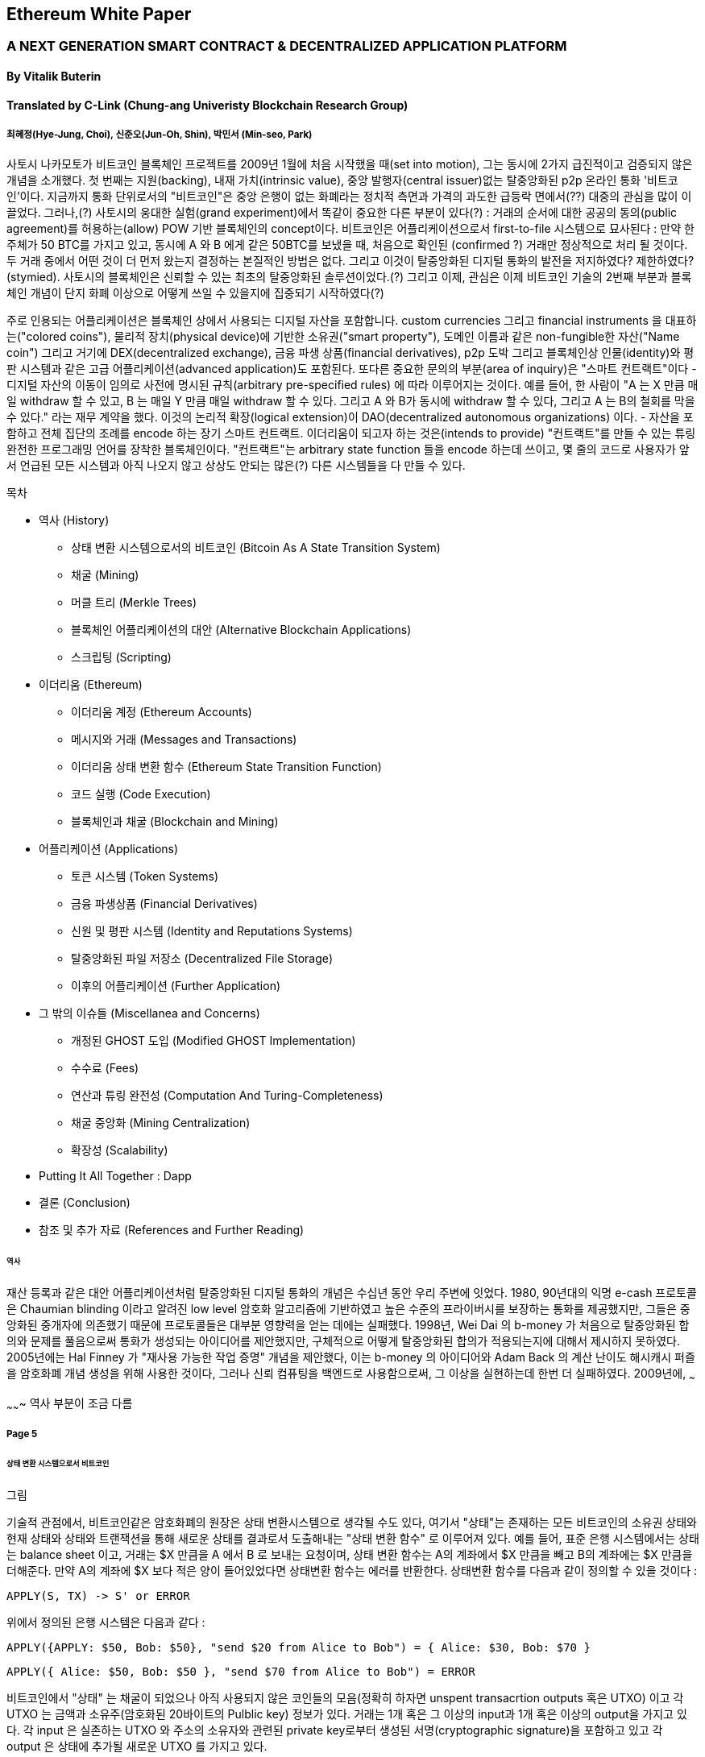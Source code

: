== Ethereum White Paper

=== A NEXT GENERATION SMART CONTRACT & DECENTRALIZED APPLICATION PLATFORM
==== By Vitalik Buterin
==== Translated by C-Link (Chung-ang Univeristy Blockchain Research Group) 
===== 최혜정(Hye-Jung, Choi), 신준오(Jun-Oh, Shin), 박민서 (Min-seo, Park)


사토시 나카모토가 비트코인 블록체인 프로젝트를 2009년 1월에 처음 시작했을 때(set into motion), 그는 동시에 2가지 급진적이고 검증되지 않은 개념을 소개했다. 첫 번째는 지원(backing), 내재 가치(intrinsic value), 중앙 발행자(central issuer)없는 탈중앙화된 p2p 온라인 통화 '비트코인'이다. 지금까지 통화 단위로서의 "비트코인"은 중앙 은행이 없는 화폐라는 정치적 측면과 가격의 과도한 급등락 면에서(??) 대중의 관심을 많이 이끌었다. 그러나,(?) 사토시의 웅대한 실험(grand experiment)에서 똑같이 중요한 다른 부분이 있다(?) : 거래의 순서에 대한 공공의 동의(public agreement)를 허용하는(allow) POW 기반 블록체인의 concept이다. 비트코인은 어플리케이션으로서 first-to-file 시스템으로 묘사된다 : 만약 한 주체가 50 BTC를 가지고 있고, 동시에 A 와 B 에게 같은 50BTC를 보냈을 때, 처음으로 확인된 (confirmed ?) 거래만 정상적으로 처리 될 것이다. 두 거래 중에서 어떤 것이 더 먼저 왔는지 결정하는 본질적인 방법은 없다. 그리고 이것이 탈중앙화된 디지털 통화의 발전을 저지하였다? 제한하였다? (stymied). 사토시의 블록체인은 신뢰할 수 있는 최초의 탈중앙화된 솔루션이었다.(?) 그리고 이제, 관심은 이제 비트코인 기술의 2번째 부분과 블록체인 개념이 단지 화폐 이상으로 어떻게 쓰일 수 있을지에 집중되기 시작하였다(?)

주로 인용되는 어플리케이션은 블록체인 상에서 사용되는 디지털 자산을 포함합니다. custom currencies 그리고 financial instruments 을 대표하는("colored coins"), 물리적 장치(physical device)에 기반한 소유권("smart property"), 도메인 이름과 같은 non-fungible한 자산("Name coin") 그리고 거기에 DEX(decentralized exchange), 금융 파생 상품(financial derivatives), p2p 도박 그리고 블록체인상 인물(identity)와 평판 시스템과 같은 고급 어플리케이션(advanced application)도 포함된다. 또다른 중요한 문의의 부분(area of inquiry)은 "스마트 컨트랙트"이다 - 디지털 자산의 이동이 임의로 사전에 명시된 규칙(arbitrary pre-specified rules) 에 따라 이루어지는 것이다. 예를 들어, 한 사람이 "A 는 X 만큼 매일 withdraw 할 수 있고, B 는 매일 Y 만큼 매일 withdraw 할 수 있다. 그리고 A 와 B가 동시에 withdraw 할 수 있다, 그리고 A 는 B의 철회를 막을 수 있다." 라는 재무 계약을 했다. 이것의 논리적 확장(logical extension)이 DAO(decentralized autonomous organizations) 이다. - 자산을 포함하고 전체 집단의 조례를 encode 하는 장기 스마트 컨트랙트. 이더리움이 되고자 하는 것은(intends to provide) "컨트랙트"를 만들 수 있는 튜링 완전한 프로그래밍 언어를 장착한 블록체인이다. "컨트랙트"는 arbitrary state function 들을 encode 하는데 쓰이고, 몇 줄의 코드로 사용자가 앞서 언급된 모든 시스템과 아직 나오지 않고 상상도 안되는 많은(?) 다른 시스템들을 다 만들 수 있다. 


목차 

* 역사 (History)
** 상태 변환 시스템으로서의 비트코인 (Bitcoin As A State Transition System)
** 채굴 (Mining)
** 머클 트리 (Merkle Trees)
** 블록체인 어플리케이션의 대안 (Alternative Blockchain Applications)
** 스크립팅 (Scripting)

* 이더리움 (Ethereum)
** 이더리움 계정 (Ethereum Accounts)
** 메시지와 거래 (Messages and Transactions)
** 이더리움 상태 변환 함수 (Ethereum State Transition Function)
** 코드 실행 (Code Execution)
** 블록체인과 채굴 (Blockchain and Mining)

* 어플리케이션 (Applications)
** 토큰 시스템 (Token Systems)
** 금융 파생상품 (Financial Derivatives)
** 신원 및 평판 시스템 (Identity and Reputations Systems)
** 탈중앙화된 파일 저장소 (Decentralized File Storage)
** 이후의 어플리케이션 (Further Application)

* 그 밖의 이슈들 (Miscellanea and Concerns)
** 개정된 GHOST 도입 (Modified GHOST Implementation)
** 수수료 (Fees)
** 연산과 튜링 완전성 (Computation And Turing-Completeness)
** 채굴 중앙화 (Mining Centralization)
** 확장성 (Scalability)

* Putting It All Together : Dapp
* 결론 (Conclusion)
* 참조 및 추가 자료 (References and Further Reading)


====== 역사

재산 등록과 같은 대안 어플리케이션처럼 탈중앙화된 디지털 통화의 개념은 수십년 동안 우리 주변에 잇었다. 1980, 90년대의 익명 e-cash 프로토콜은 Chaumian blinding 이라고 알려진 low level 암호화  알고리즘에 기반하였고 높은 수준의 프라이버시를 보장하는 통화를 제공했지만, 그들은 중앙화된 중개자에 의존했기 때문에 프로토콜들은 대부분 영향력을 얻는 데에는 실패했다. 1998년, Wei Dai 의 b-money 가 처음으로 탈중앙화된 합의와 문제를 풀음으로써 통화가 생성되는 아이디어를 제안했지만, 구체적으로 어떻게 탈중앙화된 합의가 적용되는지에 대해서 제시하지 못하였다. 2005년에는 Hal Finney 가 "재사용 가능한 작업 증명" 개념을 제안했다, 이는 b-money 의 아이디어와 Adam Back 의 계산 난이도 해시캐시 퍼즐을 암호화폐 개념 생성을 위해 사용한 것이다, 그러나 신뢰 컴퓨팅을 백엔드로 사용함으로써, 그 이상을 실현하는데 한번 더 실패하였다. 2009년에, ~~~

~~~~~~~ 역사 부분이 조금 다름

===== Page 5

====== 상태 변환 시스템으로서 비트코인

그림

기술적 관점에서, 비트코인같은 암호화폐의 원장은 상태 변환시스템으로 생각될 수도 있다, 여기서 "상태"는 존재하는 모든 비트코인의 소유권 상태와 현재 상태와 상태와 트랜잭션을 통해 새로운 상태를 결과로서 도출해내는  "상태 변환 함수" 로 이루어져 있다. 예를 들어, 표준 은행 시스템에서는 상태는 balance sheet 이고, 거래는 $X 만큼을 A 에서 B 로 보내는 요청이며, 상태 변환 함수는 A의 계좌에서 $X 만큼을 빼고 B의 계좌에는 $X 만큼을 더해준다. 만약 A의 계좌에 $X 보다 적은 양이 들어있었다면 상태변환 함수는 에러를 반환한다. 상태변환 함수를 다음과 같이 정의할 수 있을 것이다 : 

----
APPLY(S, TX) -> S' or ERROR
----

위에서 정의된 은행 시스템은 다음과 같다 : 

----
APPLY({APPLY: $50, Bob: $50}, "send $20 from Alice to Bob") = { Alice: $30, Bob: $70 }
----


----
APPLY({ Alice: $50, Bob: $50 }, "send $70 from Alice to Bob") = ERROR
----

비트코인에서 "상태" 는 채굴이 되었으나 아직 사용되지 않은 코인들의 모음(정확히 하자면 unspent transacrtion outputs 혹은 UTXO) 이고 각 UTXO 는 금액과 소유주(암호화된 20바이트의 Pulblic key) 정보가 있다. 거래는 1개 혹은 그 이상의 input과 1개 혹은 이상의 output을 가지고 있다. 각 input 은 실존하는 UTXO 와 주소의 소유자와 관련된 private key로부터 생성된 서명(cryptographic signature)을 포함하고 있고 각 output 은 상태에 추가될 새로운 UTXO 를 가지고 있다. 

===== Page 6

상태 변환 함수 pass:[<code>APPLY(S, TX) -> S' </code>] 은 다음과 같이 정의될 수 있다 : 

1.pass:[<code>TX</code>] 에 있는 각 input 은 : 

* 참조한 UTXO가 pass:[<code>S</code>] 가 아니면, 오류를 반환한다. 
* 제공된 서명이 UTXO의 소유자의 것과 일치하지 않으면 오류를 반환한다.

2. 만약 모든 input UTXO 값의 합이 모든 ouput UTXO 값의 합보다 작으면 오류를 반환한다. 

3. 모든 input UTXO가 제거되고 output UTXO가 더해지면  pass:[<code>S'</code>] 을 반환하라. 

첫 단계의 반은 거래 송신자가 존재하지 않는 코인을 소비하는 것을 방지한다, 나머지 반은 송신자가 다른 사람의 코인을 사용하는 것을 방지한다, 그리고 2번째 단계에서는 conversation of value 를 enforce 한다. 이를 지불에 사용하기 위헤, 프로토콜은 다음을 따른다. Alice 가 Bob에게 11.7 BTC 를 보내고 싶다고 가정해보자. 처음으로, Alice는 사용가능한 UTXO set 을 찾아볼 것이다. 그리고 그녀는 총 최소한 11.7 BTC 이상을 보유하고 있어야 한다. 현실적으로, Alice 가 정확하게 딱 11.7 BTC 를 갖고 있을 수 없을 것이다 ; say that the smallest 그녀는 6 + 4 + 2 = 12 이런 형식으로 취할 수 있을 것이다. 그리고 나서 그녀는 3개의 input 과 2개의 output 을 가진 거래를 만들어 낼 것이다. 첫 output 은 Bob 의 주소로 가는 11.7 일 것이고 (Bob's address as its owner) 그리고 두번째 output 은 남아있는 0.3 BTC , "잔돈" 일 것이다, 그리고 이는 Alice 에게 다시 돌아온다. (?)

====== 채굴 (Mining) 

그림 

만약 우리가 trustworthy 한 중앙화된 service 에 access 했다면, 이 시스템은 적용하기에 trivial 할 것이다 ; 이는 묘사된대로 정확하게 코딩될 것이다. (?) 그러나, 우리는 비트코인과 같이 탈중앙화된 통화 시스템을 만드려고 하는 것이고, 그래서 우리는 합의 알고리즘에 상태 변환 함수를 더하려고 한다. 그래야 모든이가 거래의 order 에 동의할 수 있기 때문이다. 비트코인의 탈중앙화된 합의 과정은 네트워크에 참가하는 노드가 지속적으로 "블록"이라고 불리우는 거래 모음을 만들어 내야한다. 이 네트워크는 약 10분마다 1개의 블록이 만들어지게 의도되었고, 각 블록은 timestamp , nonce , 이전 블록으로의 참조 그리고 저번 블록 이후에 발생한 모든 거래의 목록을 포함하고 있다.

===== Page 7

시간이 지남에 따라, 이것은 지속적이고 성장하는 "블록체인" 을 형성한다. (비트코인 원장의 최신상태로 계속 업데이트 하는)(?)

이 패러다임에서 표현된 블록이 유효한지 여부를 확인하는 알고리즘은 아래와 같다: 

    1. 블로이 참조한 이전 블록이 존재하고 유효한지 확인한다. 
    2. 블록의 타임스탬프가 이전 블록의 타임스탬프보다 크고 2시간 이내에 있는지 확인한다. 
    3. 블록의 POW 가 유효한지 확인한다. 
    4. 이전 블록의 끝의 state를 S[0]으로 되게 한다.
    5. TX 를 n 개의 거래를 가진 블록의 거래 리스트로 가정한다. 0 부터 n-1 까지의 모든 i 에 대해서 setS[i+1] = APPLY(S[i], TX[i]) 으로 한다. 만약 어떤        어플리케이션이던 error 가 나면 exit 하고 false 를 반환한다.
    6. True 를 반환하고, S[n] 을 이 블록의 끝의 State 로 등록하라. (register S[n] as the state at the end of this block)

기본적으로, 블록의 각 거래는 유효한 상태 변환(state transition)을 해야한다. 상태(state)는 어떤 방법으로도 블록에 기록되지 않는다(encode)는 사실에 집중하자 ;(?) 검증하는 노드에 의해 기록(기억?) 되는 것은 순전히 abstraction 하고 (보안적으로) 모든 블록에 의해 genesis state 부터 시작해서 계산될 수 있고 순차적으로 모든 블록의 모든 거래에서 적용된다. (?) 게다가, 채굴자가 블록에 거래를 넣는 순서가 중요하다는 것을 기억해라 ; 만약 거래 A , B 가 한 블록에 있고 B 는 A 에 의해서 만들어진 UTXO를 사용한다고 할 때, 그렇다면 블록은 A 다음에 B 가 와야만 유효할 것이다. 

블록 유효 알고리즘에서 흥미로운 부분은 "proof of work" 이다 : 조건은 모든 블록의 SHA-256 해시 값이(256-bit 의 숫자) dynamically 하게 설정되는 target 값보다 작아야 한다는 것이다, 그리고 as of the time of this writing 은 약 2 의 190 승이다. 이것의 목표는 블록 생성은 computationally "hard"하게 만드는 것이다, 그렇게하여 sybil attacker 가 그들 마음으로 블록체인 전체를 다시 만드는 것을 방지한다. SHA 256 은 완전하게 예측 불가능한 pseudorandom function 이 되도록 설계 되었기에, 유효한 블록을 만드는 유일한 방법은 trial and error 밖에 없다. 반복적으로 nonce 값을 증가시켜서 새로운 해시 값이 조건을 만족시키는지 확인하는 것이다.  

===== Page 8

채굴의 목적을 더 잘 이해하기 위해서, 악의적인 공격자가 공격했을 때 어떤 일이 일어나는지에 대해서 설명해보겠다. 비트코인에 도입된 암호기법은 안전한 것으로 알려져 있으니, 공격자는 비트코인 시스템 내에서 암호기법으로 직접적으로 보호되지 않는 부분인 거래의 순서 부분을 타겟으로 삼을 것이다. 공격자의 계획은 간단하다 : 

    1. 상인에게 특정 물건(preferably 바로 배송되는 디지털 상품)에 대한 값으로 100 BTC 를 보낸다.
    2. 상품의 전송을 기다린다.
    3. 같은 100BTC를 그 스스로에게 보내는 거래를 발생시킨다.
    4. 그 스스로에게 보낸 거래가 더 먼저 왔다는 것을 확신시킨다. (?)
    
1번 절차가 착수되고(taken place), 몇 분후에 어떤 채굴자가 블록에 그 거래를 포함시킬 것이다 그리고 블록 넘버 270000이라고 선언한다. 한 시간 후 쯤, 그 블록 후에 체인에 5개 이상의 블록이 더해졌고, 각각의 블록들은 비간접적으로 그 거래를 가리키고 결론적으로 "확인"(confirming) 한다. 이 시점에서, 그 상인은 이 지불을 finalized 된 것으로 인정하고 물품을 배송한다 ; 일단 이것을 디지털 상품이라고 했기에 그 배송은 바로 이루어질 것이다. 이제 공격자는 그 스스로에게 100BTC 를 보내는 거래를 발생시킨다. 만약 공격자가 바로 이것을 배포하면(simply releases it into the wild), 거래는 진행되지 못할 것이다; 채굴자들은 APPLY(S, TX) 를 계산하고 APPLY(S, TX)를 실행하고 TX 가 더 이상 상태에 존재하지 않는 UTXO 를 소비하는 것이라는 것을 알아챌 것이다. 그래서 대신에, 공격자는 블록체인의 "포크"를 만들고, 269999번을 부모 블록으로 가리키지만, 새로운 거래를 포함하는 또 다른 버전의 270000번 블록을 채굴하기 시작할 것이다. 블록 데이터가 변했으므로, 작업 증명도 한번 더 해야한다. 게다가, 공격자가 만든 새로운 버전의 270000번 블록은 다른 해시를 가지고 있기 때문에, 기존의 270001번 부터 270005번 블록은 이것을 "가리키지" 않는다 ; 그러므로 기존 체인과 공격자의 새로운 체인은 완벽하게 분리되어 있다. 포크가 되면, 가장 긴 블록체인(가장 큰 양의 작업증명을 기반으로 하는 체인)이 유효한 것으로 선택되는 규칙이 있다, 그래서 공격자가 270000번에서 혼자 채굴하고 있을 때 나머지 채굴자들은 270005 번에서 채굴할 것이다. 공격자 입장에서는 자신의 블록체인을 더 길게 만들기 위해서, 그는 네트워크 내 나머지 모든 연산 능력보다 더 많은 연산 능력을 가지고 있어야 할 것입니다. (이것이 "51% 공격")

===== Page 9

====== Merkle Trees 

왼쪽 : 머클 트리에 있는 소수의 노드들만 표현해도 브랜치의 유효성 증명에는 충분하다 (?)
오른쪽 : 머클 트리의 어느 부분이라도 정보에 변화를 주면 결국엔 그 위에 어딘가에서는 불일치하게 된다. (?)

image 

비트코인의 중요한 확장성 기능중 하나는 블록이 다중-레벨 자료구조에 저장되어 있다는 것이다. 블록의 "해시"는 사실 블록 헤더의 헤시이다. (타임스탬프, 논스, 이전 블록 해시 그리고 블록의 모든 거래를 저장하고 있는 머클트리라고 불리우는 자료 구조의 루트 해시를 포함한 데이터의 roughly한 200바이트이다.)(?)

머클 트리는 이진 트리의 한 종류로, 엄청난 수의 leaf node(underlying data 를 포함하고 트리의 밑바닥에 있음) , 다수의 intermediate 노드(각 노드는 자식 노드 2개의 해시 값) 그리고 하나의 루트 노드(루트 노드도 2개 자식의 해시값으로 형성되었고 트리의 "top"을 대표한다)로 이루어져 있다. 머클 트리의 목표는 블록에 있는 정보를 단편적으로(piecemeal) 제공하는 것이다 : 노드는 한 소스로 부터 오직 블록의 헤더만 다운로드 할 수 있고, 트리의 일부분을 다른 소스로부터 다운로드 할 수 있어도 이 데이터는 그래도 정확하다는 것을 보장한다. (?)


===== Page 10

이 기능이 작동하는 이유는 해시 값이 위쪽으로 전파되기 때문이다 : 만약 악의적인 사용자가 가짜 거래를 맨 밑의 부분과 바꾸려고 한다면 그 위에 있는 노드가 바뀌게 된다, 또 그 위에 있는 노드도 바뀌게 되고 결국 트리의 루트와 블록의 해시값 까지 변경시켜서 프로토콜로 하여금 완전하게 다른 블록을 등록시키게 한다.(거의 무조건 틀린 작업 증명의 결과물일 것이다.)

머클 트리 프로토콜은 장기적인 지속가능성을 위해서는 틀림없이 필수적이다. 비트코인 네트워크에서 "풀노드"는 모든 블록의 정보를 처리하고 저장한다. 2014년 4월 기준, 이는 약 15 GB 의 디스크 공간을 필요로 하고 매달 1GB 씩 늘어나고 있다. 현재로서 휴대폰은 안되고 몇몇 데스크탑 컴퓨터들만 감당할 수 있다, 그리고 미래에는 오직 법인(buisnesses?) 들과 hobbyists(?) 만 참여할 수 있게 될 것이다. "단순 결제 증명"(SPV) 라고 알려진 프로토콜은 다른 종류의 노드들도 존재할 수 있게 하였다. 이 노드들을 "light nodes" 라고 불리운다. 이들은 블록 헤더들을 다운로드하고 작업증명의 유효성을 블록 헤더로 검증한다. 그리고 오직 그들과 관련있는 거래들과 연관되 "브랜치"들만 다운로드 한다. 이는 라이트 노드들이 전체 블록체인의 아주 작은 부분만 다운로드 하고도 모든 비트코인 거래의 상태(status)와 그들의 현재 잔고의 보안에 대해서 강력하게 보증을 해줍니다.(???)

====== 대체 블록체인 어플리케이션

블록체인을 다른 개념에 적용시키려는 시도는 오래되어왔다. 2005년, 닉 자보는 "secure property titles with owner authority"(?) 라는 개념을 내놓았다. 논문(문서 ? document?)에서는 "복제 데이터베이스 기술의 새로운 발전"이 어떻게 블록체인 기반 시스템에 도입될 지에 대한 설명을 도시 정주 장려 정책 (homesteading) , 불법 점유(adverse possesion) 그리고 조지안 토지세(Georgian land tax) 등과 같은 개념들을 포함한 정교한 프레임워크를 만들어 누가 어떤 땅을 소유했는지 저장하는 것으로 하였다.(?) 하지만, 그 당시에는 효과적인 복제 데이터베이스 시스템이 없었기 때문에 프로토콜도 실제로 구현되지 않았다. 2009년 이후, 그러나, 비트코인의 탈 중앙화된 컨센서스가 개발된 후에는 수개의 대체 어플리케이션들이 빠르게 등장하기 시작했다. 

* Namecoin 

2010년에 만들어진 Namecoin 은 탈중앙화된 이름 등록 데이터베이스로 가장 잘 알려져 있다. Tor, Bitcoin 그리고 BitMessage 같은 탈중앙화된 프로토콜에서는 사람들이 다른 사람들의 계정과 상호작용할 수 있게 계정을 식별하는 어떤 방법이 필요하다. 하지만, 기존의 모든 해결책들은 모두 pass:[<code> 1LW79wp5ZBqaHW1jL5TCiBCrhQYtHagUWy </code>] 와 같은 pseudorandom 해시값의 유형만 식별할 수 있었다. 이상적으로, 누군가는 "george" 와 같은 이름의 계정을 가지고 싶어할 것이다. 그러나, 문제는 "george"라는 이름으로 계정을 만들수 있으면, 다른 누군가도 동일한 과정을 통해 "george" 를 등록하고 사칭할 수 있다는 것이다.(?) 유일한 솔루션은 첫 번째 등록자는 성공하고 두 번째 부터는 실패하는 first - to - file 패러다임이다. - 비트코인 컨센서스 프로토콜에 가장 어울리는 문제이다.(???) Namecoin 은 블록체인 아이디어를 이름 등록 시스템에 적용한 가장 오래되고 성공적인 프로젝트이다. 

* Colored coins

colored coins 의 목적은 사람들에게 그들만의 디지털 통화를 만들 수 있게 하는 프로토콜을 제공하는 것이다. or, in the important trivial case of a currency with one unit, digital tokens, on the Bitcoin blockchain. (?)

===== Page 11

colored coin 프로토콜에서는, one 이 공개적으로 특정 utxo에 색깔을 입힘으로써 새로운 통화를 issue 한다. 그리고 다른 UTXO의 색을 지속적으로 (recursively) 정의하여 그들을 만든 거래의 input 과 같은 색으로 한다.(?) (특별한 경우에는 혼색이 가능하다.) 이는 유저로 하여금 UTXO의 특정 색으로만 지갑을 유지할 수 있게 하고 일반 bitcoin 처럼 거래할 수 있게 한다, 

* Metacoins 

metacoin 의 아이디어 배경에는 비트코인 상에서 움직이지만 APPLY'를 이용한다. 비트코인 거래로 하지만, metacoin 거래를 저장하기 위해서 다른 상태 변환 함수를 사용한다. (APPLY')(?) 

===== Page 12

~~~~
그러나, 비트코인에서 구현된 스크립팅 언어에는 몇가지 한계가 있다 : 

* 튜링완전의 한계 (Lack of Turing-completeness) - 

* 가치 - 인지 결여 (Value-blindness) - 

* 상태 결여 (Lack of state) - UTXO 는 사용이 되거나 안되거나 둘 중 하나만 가능하다 ; multi - stage contract 나 스크립트는 있을 수 없다 which keep any other internal state beyond that. 이는 multi-stage option contract, 탈중앙화된 거래 제공 또는 2단계 암호화 적용 프로토콜 (two - stage cryptographic commitment protocols) (necessary for secure computational bounties) 를 만드는 것 어렵게 한다. 이는 곳 UTXO는 오직 간단하고 one - off contract 에만 사용될 수 있고 탈 중앙화 조직 같은 복잡한 "stateful" contract 는 못 만들고 meta - protocol 은 적용시키기 어렵다. 가치 인지 결여(value blindness) 이면서 binary state 인 것은 withdrawal limits 를 적용하는 다른 중요한 어플리케이션도 불가능하다는 것이다. (?)

* 블록체인 인지 결여 (Blockchain-blindness) - UTXO는 난스(nonce) 와 이전 해시와 같은 블록체인 데이터를 인지하지 못한다. 이는 도박과 여러 다른 카테고리들의 어플리케이션을 제한한다. 잠재적인 가치를 지닌 randomness 한 source 를 막음으로써 (?)

===== Page 13

그러므로, 암호화폐를 기반으로 한 발전된 어플리케이션을 만드는 것을 3가지 관점에서 바라보았다 : 새로운 블록체인을 만드는 것, 비트코인 위에서 스크립트 언어를 쓰는 것 그리고 비트코인 위에서 메타 프로토콜을 만드는 것이다. 새로운 블록체인을 만들면 기능 면(feature set)에서 무한한 자유도를 허용하지만, 개발 비용과 시간의 측면에서는 많은 투자를 해야한다. (bootstrapping) 스크립트 언어를 쓰면 구현하고 표준화하기 쉽지만 기능 , 메타 프로토콜 면에서는 많은 제약이 있고 확장성의 문제에 결함이 있다. 이더리움으로 우리는 3가지 패러다임의 이득을 동시에 제공할 수 있는 일반화 된 프레임워크를 만드는 것을 목표로 하고 있다.

====== Ethereum
이더리움의 의도는 이들을 합치고 스크립트 언어의 개념, 알트코인 그리고 온체인 메타 프로토콜을 개선하고 확장성, 표준화, 기능 온정성, 개발 편의성 그리고 서로 다른 패러다임들이 제공하는 상호운용성을 동시에 제공하며 합의를 기반으로하는 임의의 어플리케이션을 만들 수 있게 하는 것이다.(?) 이더리움은 이를 필수적이며 궁극적으로 추상적인 기본 레이어을 만듬으로써 해냈다 : 튜링 완전한 언어로 구현된 블록체인 , 누구나 스마트 컨트랙트를 짜고 소유권, 거래 형식 그리고 상태 변환 함수에 대한 임의의 규칙을 만들 수 있는 dApp 을 만들 수 있게 했다. 네임코인의 기본적인 규칙은 두 줄의 코드로 쓰여질 수 있고, 통화나 평판 시스템과 같은 다른 프로토콜도 20줄 안에 쓰여질 수 있다이다. 값을 가지고 있고 오직 특정 상황에서만 열리는 암호화된 박스인 스마트 컨트랙트 또한 우리 플랫폼 상에서 만들어질 수 있고 이는 비트코인의 스크립트 언어에 의해서 제공되는 것보다 튜링 완전성, 가치 인지, 블록체인 인지 그리고 상태라는 요소가 더해져 훨씬 더 광범위한 힘을 가지고 있다. (?)

====== Ethereum Accounts

이더리움 상에서는 상태는 "계정"이라고 불리우는 것에 의해서 만들어진다. 각 계정은 20 바이트의 주소이고 상태 전이는 계정 간의 값과 정보의 직접적인 전송으로 이루어진다.(?) 이더리움 계정은 4가지 요소를 가지고 있다. 

* 논스 값 , 각 거래가 한번 씩만 처리되게 하는 카운터
* 계정의 현재 이더 잔고량
* 계정의 컨트랙트 코드 (존재여부에 따라 다름)
* 계정의 스토리지 (디폴트 값은 비어있음)

"이더"는 이더리움의 주요 내부 화폐이고 거래 수수료로 사용된다. 보통, 2가지 종류의 계정이 있다 : 개인키에 의해서 통제되는 EOA (externally owned accounts) , 컨트랙트 코드에 의해서 통제되는 CA(contract accounts). EOA 는 코드가 없고 거래를 만들고 서명함으로써 EOA 에서부터 메세지를 보낼 수 있다 ;

===== Page 14

CA 에서는 메세지를 받을 때마다 코드를 실행하고 읽고 내부 스토리지에 쓸 수 있게 하며 다른 메세지를 보내거나 계약을 만들 수 있다. (차례대로)

====== Messages and Transaactions

이더리움에서 "메세지"는 어떤 면에서 보면 비트코인의 "거래"와 비슷하다, 그런데 3가지 중요한 다른 점이 있다. 첫째는, 이더리움 메세지는 외부적 주체나 컨트랙트에 의해 만들어질 수 있지만, 비트코인은 오직 외부에 의해서 생성된다. 둘째, 이더리움 메세지는 데이터를 포함시키는 explicit 한 방법이 있다. 마지막으로, 이더리움 메세지의 recipient는 ,만약 CA 라면, 답변을 할 수 있다 ; 이는 이더리움 메세지가 함수의 개념을 포괄하고 있다는 것을 의미한다. 

이더리움에서 "거래"라는 용어는 EOA에서 보낸 메세지를 포함한 서명된 데이터 패키지를 의미한다. 거래는 메세지의 수신자, 송신자의 서명 증명, 이더의 양과 보내져야할 데이 터 그리고 STRTGAS & GASPRICE 라고 불리우는 값을 포함한다. 코드의 기하급수적인 증가와 무한 루프를 방지하기 위해서, 실행하는 과정에서 나타날 initial message 그리고 추가적인 메세지을 포함한 코드를 실행하는데 있어서 각 거래에서 소비될 총량의 한계양을 설정해야 한다.(?) STARTGAS 는 한계량, GASPRICE 는 각 연산 단계에서 채굴자에게 지급할 수수료이다. (pay to the miner per computational step?). 만약 거래 실행에서 "가스가 다 떨어지게 되면", 모든 상태 변화는 전부다 실행 이전으로 되돌아간다. 수수료 지불을 예외로 하고, 만약 가스가 남은 상태에서 거래 실행이 끝나면 그 남은 분은 송신자에게 되돌아간다. 별도로 컨트랙트를 생성할 때 사용되는 별도의 거래의 종류와 그에 상응하는 메세지 타입도 있다; 컨트랙트의 주소는 계정 논스와 거래의 해시값을 기반으로 계산한다.

메세지 메카니즘의 가장 중요한 결론은 이더리움의 "first class citizen" 의 property 이다 - 컨트랙트가 외부의 계정과 동등한 권한을 가지는 것이 이 사상이다. 이는 메세지를 보내거나 다른 컨트랙트를 만드는 것을 포함한다. (?) 이는 컨트랙트가 동시에 여러가지 다른 역할을 수행할 수 있게 한다 : 한개는 탈중앙화된 조직의 멤버(1)가 될 수 있다.  맞춤형 퀀텀-증명 Lamport 서명(3)을 사용한 편집증적인 개인과 보안을 위해 5개의 키를 사용해야하는 계정(4)을 사용하는 다중 서명 주체 사이의 에스크로 계정(2) 역할을 할 수 있다. 이더리움 플랫폼의 장점은 탈중앙화 되어있는 조직이고 escrow contract 는 각 참가자의 계정이 어떤 종류의 계정인지 굳이 알 필요없다는 것이다.
// escrow account 

===== Page 15

img

이더리움 상태변환 함수는 APPLY(S, TX) -> S' 은 다음과 같이 정의될 수 있다:

        1. 거래가 잘 구성되어있는지(올바른 숫자가 기입되어 있나) 확인하고, 서명이 유효하고, 송신자 계정의 논스와 논스 값이 일치하는지 확인해라. 아니면 에러가 반환            된다.
        
        2. STARTCAS * GASPRICE 로 거래 수수료를 계산하고 서명으로부터 송신주소를 결정한다. 송신자의 계좌 잔고에서 수수료 만큼을 빼고 송신자의 논스값을 올린              다. 잔고가 충분하지 않으면 에러가 반환한다.
        
        3. GAS = STARTGAS 로 초기화하고 거래에서의 바이트들에 대해 소비할 바이트당 가스 값을 설정한다.
        
        4. 거래 양을 송신자의 계정에서 수신자의 계정으로 이동시킨다. 수신자의 계정이 만약 존재하지 않으면 만든다. 만약, 수신자의 계정이 컨트랙트이면 코드를 끝까지            실행하거나 가스가 다 소비될 때까지 소비한다.
        
        5. 만약 수신자가 충분한 돈을 가지고 있지 않아서, 혹은 코드 실행에 가스가 다 소비되어 가치 전환이 실패하면 수수료의 양을 제외한 나머지 분의 상태 변환을 모            두 원상복구 시키고 수수료는 채굴자의 계정으로 들어가게 한다.
        
        6. 아니면, 남아있는 가스는 모두 소비자에게 돌아가고 소비된 가스는 채굴자에게 전송된다.


==== Page 16

예를 들어, 컨트랙트의 코드가 다음과 같다라고 가정해보자 : 

    if !contract.storage[msg.data[0]]:
        contract.storage[msg.data[0]]=msg.data[1]

현실에서는 컨트랙트 코드는 low-level EVM 코드로 쓰여져 있다는 것임을 주목하라 ;(?) 이 예시는 serpent 로 쓰여져 있고 우리의 high-level 언어 중 하나이다, 확실히 하자면 이것은 EVM 코드로 compile down 될 수 있다. 컨트랙트의 storage 가 empty 상태에서 시작하고 10 ether 의 전송 거래를 2000gas , 0.001 ether 의 상태로 2개 데이터 필드 : [pass:[<code> 2, 'CHARLIE'  </code>]] 와 함께 진행하였다.(?) 이 경우에는 상태변환 함수 과정은 다음과 같이 이루어진다 : 

    1. 거래가 유효하고 well formed 되었는지 확인한다. (?)
    2. sender 가 최소한 2000 * 0.001 = 2 ether 를 가지고 있는지 확인한다. 만약 그렇다면, sender 의 account 에서 2 ether 를 뺀다. 
    3. gas 를 2000 로 설정한다 ; 거래는 170 바이트이고 byte-fee 를 5로 추정하자. subtract 850 so that there is 1150 gas left. 
    4. 10 ether 를 추가로 sender 의 계정에서 뺀다. 그리고 contract 의 계정에 추가한다. 
    5. code 를 실행한다. 이 경우에는 간단하다 : index 2 에 있는 컨트랙트의 storage 가 사용되어있는지 확인하고, 만약 안되었다면(notice that it is not), 그런 후에 index 2 의 storage 에 CHARLIE 라는 값을 넣는다. 이것이 187 gas 가 든다고 하자, 남아있는 gas 값은 1150-187 = 963 이다. 
    6. 963 * 0.001 = 0.963 만큼의 ether 를 sender 의 계정에 다시 넣는다 , 그리고 결과 state 를 반출한다. 

if there was no contract at the receiving end of the transaction, then the total transaction fee would simply be equal to the provided GASPRICE multiplied by the length of the transaction in bytes, and the data sent alongside the transaction would be irrelevant. 추가로, note that contract-initiated messages can assign a gas limit to the computation that they spawn, and if the sub-computation runs out of gas it gets reverted only to the point of the message call.(?) 그러므로 거래처럼, 계약은 strict 제한을(by setting strict limits on the sub-computational that they spwan(?)) 설정함으로써 그들의 제한된 computational 리소스를 지킬수 있다.

==== Page 17 

===== 코드 실행 (Code Execution)

이더리움 컨트랙트의 코드는 "Ethereum virtual machine code" 혹은 "EVM-code"라고 불리우는 low - level , stack-기반의 bytecode 언어로 쓰여져 있다. 코드는 일련의 bytes 로 구성되어 있고, 각 byte 는 실행을 대표한다. 보통, 코드 실행은 current program counter (0에서 시작하는) 를 반복적으로 carrying out 무한 루프로 이루어져있고 program counter 를 1씩 증가시키고 error 나 STOP 이나 RETURN이 감지될 때 까지 실행시킨다.(?) 실행은 데이터를 저장하기 위해서 3가지 종류의 공간에 접근한다 : 

* Stack , 32 바이트 값을 push 하고 pop 할 수 있는 후입선출 container 
* Memory , 무한히 늘어날 수 있는 byte array 
* The contract's long term storage , computation이 끝나면 모두 reset 되는 key 와 store 값이 모두 32 바이트인 key/store store , storage 는 오랜 기간동안 지속된다. (?)

코드는 또한 value , sender 그리고 block header data 같은 incoming message 의 데이터에도 접근할 수 있고 코드는 또한 output 으로 byte array 의 데이터를 return 하였다. (?)

EVM 코드의 전형적인 실행 모델은 엄청나게 간단하다. EVM 이 돌아갈 때, 이의 전체 computational state 는 tuple 로 정의될 수 있다. (block_state, transaction, message, code, memory, stack, pc, gas) 여기서 block_state 는 global state 로 모든 계정과 balance 그리고 storage 를 포함한다. 매번 실행할 때, current instruction 은 pc 번째 코드를 가져옴으로써 발견되고 각 instruction 은 tuple 에 어떠한 영향을 끼치는가에 대한 그만의 정의가 있습니다. 예를 들어, ADD 2개의 item 을 stack 에서 pop 하고 그들의 합을 push 한다, 그 후 gas 를 1 줄이고 pc 를 1 늘린다 그리고 SSTORE 은 스택의 맨 위에 있는 2개의 item을 push 하고 2번째 아이템을 번째 아이템으로 확인된 index 의 contract 의 storage 에 넣는다 , as well as reducing gas by up to 200 and incrementing pc by 1.(?) just-in-time compilation 을 통해서 Ethereum 을 최적화하는 방법은 여러가지가 있지만, 이더리움의 기본 구현은 몇백줄의 코드 내에서 끝낼 수 있다. 


==== Page 18

img 

이더리움 블록체인은 많은 부분에서 비트코인 블록체인과 비슷하다 , 비록 몇가지 다른 점이 있기는 하지만. 블록체인 아키텍쳐 부분에서 이더리움과 비트코인의 가장 큰 다른점은 비트코인과는 다르게 이더리움은 거래 리스트와 가장 최근 state를 모두 가지고 있다.(?) 그 외에도 다른 2개의 값(블록 넘버와 난이도)을 블록에 저장하고 있다. 이더리움에서 블록 검증 과정은 다음과 같다 : 

    1. 참조한 이전 블록이 존재하고 유효한지 확인한다. 
    2. 블록의 timestamp 가 참조한 이전 블록의 것보다 큰지 그리고 15분 이내의 차이가 있는지 확인하라. (?)
    3. 블록 넘버, 난이도 , 트랜잭션 루트 , 엉클 루트 그리고 가스 리밋 (various low - level Ethereum - specific concepts) 가 유효한지 검사하라. 
    4. 블록의 POW가 유효한지 확인하라. 
    5. S[0]가 이전 블록의 STATE_ROOT가 되게 하자. 
    6. TX가 블록의 거래 리스트가 되게 하고 n 거래들과 함께.(?) For all in in 0...n-1, setS[i+1] = APPLY(S[i],TX[i]). 만약 어느 어플리케이션이라도 error 를 내면, 또는 만약 블록에서의 전체 가스 소비량이 GASLIMIT 을 초과하는 지점까지 가면 error 를 낸다. (?)
    7. S_FINAL 을 S[n] 으로 하자, 블록 reward 를 miner 에게 지급한다. 
    8. S_FINAL 이 STATE_ROOT 와 같은지 확인하라. 만약 같으면 블록이 유효하다 ; 안미녀 유효하지 않다. 


==== Page 19

이 접근법이 처음 봤을 때는 비효율적으로 보일수도 있을 것이다, 왜냐하면 각 블록의 전체의 state 를 저장할 필요가 있기 때문이다, 그러나 현실에서는 그 효율성이 비트코인의 효율성과 비교된다. 그 이유는 state 는 tree structure 에 저장되어 있고 매 블록마다 트리의 작은 부분들만 변경되어야 하기 때문이다. 그러므로, 두 인접한 블록은 대부분의 트리가 동일해야 하고, 그러므로 데이터는 한번 저장되어야 하고 2개의 pointer 를 사용해서 참조한다. (referenced twice using pointers(?)) (ie. hashes of subtrees). "Patricia tree"라고 불리우는 특별한 종류의 트리가 이를 실행하는데 쓰이고, including  a modification to the Merkle tree concept that allows for nodes to be inserted and deleted , and not just changed , efficiently. (?) 추가로, state information 전체가 last block의 일부이기에, 전체 블록체인 역사를 저장할 필요가 없다 - 비트코인에 적용될 수 있는 이 전략은 5-20x의 공간을 절약할 수 있게 계산될 수 있다. (?)

===== Applications

보통, 이더리움에는 3가지 종류의 application이 있다. 첫번째는 사용자가 그들의 돈을 사용하여 계약을 관리하고 체결하는 보다 강력한 방법들을 유저에게 제공하는 금융 관련 어플리케이션이다. 이는 하위 통화(sub-currencies?), 금융 파생 상품,헤지 계약 , 저축 지갑 , 유언장 그리고 궁극적으로 심지어 몇몇의 full-scale 고용 계약도 포함한다. 두번째는 돈이 포함되어 있지만 비-금융(non-monetary)부분이 포함되어있는 준-금융(semi-financial) 어플리케이션이다. ; 예시로는 self-enforcing bounties for solutions to computational problems.(?) 마지막으로 전혀 금융적이지 않은 online voting 과 탈중앙화된 거버넌스이다.

===== Token Systems 

On-blockchain 토큰 시스템은 sub-currencies (USD 나 금) 부터 회사 주식까지, 개별 토큰 같은 스마트 자산, 안전한 unforgeable coupons(?), 그리고 conventional value 와 전혀 관련이 없고 인센티브 제공으로 사용되는 토큰 시스템까지 다양한 어플리케이션을 가지고 있다 .(?) 토큰 시스템은 이더리움에 적용하기 놀라울 정도로 쉽다. 중요한 점은 통화 또는 하나의 토큰 시스템은 근본적으로 하나의 작업을 수행하는 데이터베이스라는 것이다 : A 에게 X 만큼 빼고 X만큼을 B에게 주는 것 , (1) 거래 전에 A 는 최소한 X 만큼을 가지고 있어야 하고 (2) A가 거래를 승인한다는 조건이 성립되어야 한다. 토큰 시스템을 구현하는데 필요한 모든 것들은 이 논리를 계약으로 구현하는 것이다.(?) 

==== Page 20



==== Page 21



==== Page 22



==== Page 23



==== Page 24



==== Page 25



==== Page 26



==== Page 27



==== Page 28



==== Page 29



==== Page 30



==== Page 31



==== Page 32



==== Page 33



==== Page 34

===== Putting it all together : Decentralzied Application



===== Conclusion 



==== Page 35

===== Notes and Further Reading

===== Notes

1. 정교한 독자들은 사실 비트코인 주소는 타원 곡선 공개키의 해시 값이지 공개키 그 자체가 아니라는 것을 알아챘을 것이다. 그러나, pubkey 해시를 공개 키 자체로 지칭하는 것은 완벽히 합법적인 암호화 용어이다.(?) This is because Bitcoin's cryptography can be considered to be a custom digital signature algorithm, where the public key consists of the hash of the ECC pubkey, the signature consists of the ECC pubkey concatenated with the ECC signature, and the verification algorithm involves checking the ECC pubkey in the signature against the ECC pubkey hash provided as a public key and then verifying the ECC signature against the ECC pubkey.

2. 기술적으로, 11 이전 블록의 median 이다. 

3. 이더리움 프로토콜은 가능한 간단해야한다, 그러나 높은 수준의 복잡도를 가지는 것은 필수이다, for instance to scale, to internalize costs of storage , bandwidth and I/O for sercurity , privacy , transparency, etc.(?) Where complexity is necessary, documentation should be clear, concise and up-to-date as possible, 이더리움에 대해서 전혀 모르는 사람도 전문가가 될 수 있게 

4. Ethereum Virtual Machine에 대한 것은 황서에 나와있다. (스펙확인과 이더리움 클라이언트를 초기부터 개발하는데 있어서 참고자료로 유용하다.), 또한 이더리움 위키에도 샤딩 개발, 코어 개발, dapp 개발, 리서치 Casper R&D 그리고 네트워킹 프로토콜 등 다양한 주제에 대한 자료들이 있다. 추가 연구와 구현은 ethresear.ch 을 참조하라.

5. 이를 표현하는 또다른 방법은 abstraction 이다. The latest roadmap is planning to abstract execution, allowing execution engines to not necessarily have to follow one canonical specification, but for instance it could be tailored for a specific application, as well as a shard. (이 실행 엔진의 이질성은  로드맵에 명시적으로 언급되어있지 않다. 블라드 잠피(Vlad Zamfir)가 개념화한 heterogeneous sharding 도 있다.)

6. Internally, 2 and "CHARLIE" are both numbers, with the latter being in big-endian base 256 representation. 숫자는 0부터 2^256-1 사이이다.

===== Further Reading 

1.Intrinsic value: http://bitcoinmagazine.com/8640/an-exploration-of-intrinsic-value-what-it-is-why-bitcoin-doesnt-have-it-and-why-bitcoin-does-have-it/

2. Smart property: https://en.bitcoin.it/wiki/Smart_Property

3. Smart contracts: https://en.bitcoin.it/wiki/Contracts

4. B-money: http://www.weidai.com/bmoney.txt

5. Reusable proofs of work: http://www.finney.org/~hal/rpow/

6. Secure property titles with owner authority: http://szabo.best.vwh.net/securetitle.html

7. Bitcoin whitepaper: http://bitcoin.org/bitcoin.pdf

8. Namecoin: https://namecoin.org/

9. Zooko's triangle: http://en.wikipedia.org/wiki/Zooko's_triangle

10. Colored coins whitepaper: https://docs.google.com/a/buterin.com/document/d/1AnkP_cVZTCMLIzw4DvsW6M8Q2JC0lIzrTLuoWu2z1BE/edit

11. Mastercoin whitepaper: https://github.com/mastercoin-MSC/spec

12. Decentralized autonomous corporations, Bitcoin Magazine: http://bitcoinmagazine.com/7050/bootstrapping-a-decentralized-autonomous-corporation-part-i/

13. Simplified payment verification: https://en.bitcoin.it/wiki/Scalability#Simplifiedpaymentverification

14. Merkle trees: http://en.wikipedia.org/wiki/Merkle_tree

15. Patricia trees: http://en.wikipedia.org/wiki/Patricia_tree

16. GHOST: https://eprint.iacr.org/2013/881.pdf

17. StorJ and Autonomous Agents, Jeff Garzik: http://garzikrants.blogspot.ca/2013/01/storj-and-bitcoin-autonomous-agents.html

18. Mike Hearn on Smart Property at Turing Festival: http://www.youtube.com/watch?v=Pu4PAMFPo5Y

19. Ethereum RLP: https://github.com/ethereum/wiki/wiki/%5BEnglish%5D-RLP

20. Ethereum Merkle Patricia trees: https://github.com/ethereum/wiki/wiki/%5BEnglish%5D-Patricia-Tree

21. Peter Todd on Merkle sum trees: http://sourceforge.net/p/bitcoin/mailman/message/31709140/

For history of the white paper, see https://github.com/ethereum/wiki/blob/old-before-deleting-all-files-go-to-wiki-wiki-instead/old-whitepaper-for-historical-reference.md#historical-sources-of-the-white-paper


